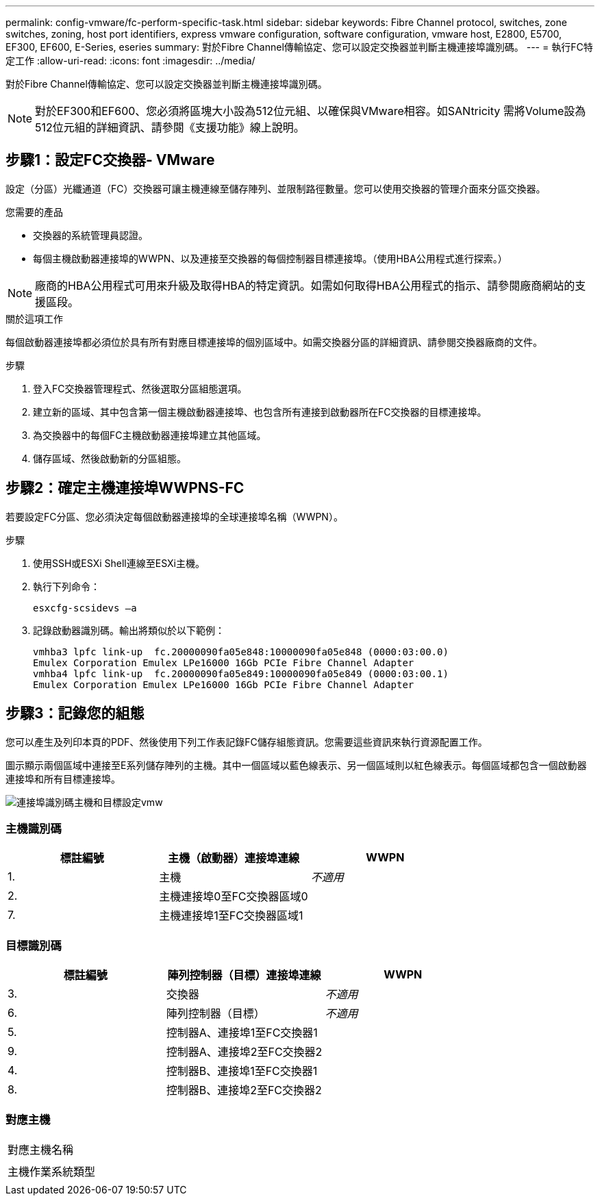 ---
permalink: config-vmware/fc-perform-specific-task.html 
sidebar: sidebar 
keywords: Fibre Channel protocol, switches, zone switches, zoning, host port identifiers, express vmware configuration, software configuration, vmware host, E2800, E5700, EF300, EF600, E-Series, eseries 
summary: 對於Fibre Channel傳輸協定、您可以設定交換器並判斷主機連接埠識別碼。 
---
= 執行FC特定工作
:allow-uri-read: 
:icons: font
:imagesdir: ../media/


[role="lead"]
對於Fibre Channel傳輸協定、您可以設定交換器並判斷主機連接埠識別碼。


NOTE: 對於EF300和EF600、您必須將區塊大小設為512位元組、以確保與VMware相容。如SANtricity 需將Volume設為512位元組的詳細資訊、請參閱《支援功能》線上說明。



== 步驟1：設定FC交換器- VMware

設定（分區）光纖通道（FC）交換器可讓主機連線至儲存陣列、並限制路徑數量。您可以使用交換器的管理介面來分區交換器。

.您需要的產品
* 交換器的系統管理員認證。
* 每個主機啟動器連接埠的WWPN、以及連接至交換器的每個控制器目標連接埠。（使用HBA公用程式進行探索。）



NOTE: 廠商的HBA公用程式可用來升級及取得HBA的特定資訊。如需如何取得HBA公用程式的指示、請參閱廠商網站的支援區段。

.關於這項工作
每個啟動器連接埠都必須位於具有所有對應目標連接埠的個別區域中。如需交換器分區的詳細資訊、請參閱交換器廠商的文件。

.步驟
. 登入FC交換器管理程式、然後選取分區組態選項。
. 建立新的區域、其中包含第一個主機啟動器連接埠、也包含所有連接到啟動器所在FC交換器的目標連接埠。
. 為交換器中的每個FC主機啟動器連接埠建立其他區域。
. 儲存區域、然後啟動新的分區組態。




== 步驟2：確定主機連接埠WWPNS-FC

若要設定FC分區、您必須決定每個啟動器連接埠的全球連接埠名稱（WWPN）。

.步驟
. 使用SSH或ESXi Shell連線至ESXi主機。
. 執行下列命令：
+
[listing]
----
esxcfg-scsidevs –a
----
. 記錄啟動器識別碼。輸出將類似於以下範例：
+
[listing]
----
vmhba3 lpfc link-up  fc.20000090fa05e848:10000090fa05e848 (0000:03:00.0)
Emulex Corporation Emulex LPe16000 16Gb PCIe Fibre Channel Adapter
vmhba4 lpfc link-up  fc.20000090fa05e849:10000090fa05e849 (0000:03:00.1)
Emulex Corporation Emulex LPe16000 16Gb PCIe Fibre Channel Adapter
----




== 步驟3：記錄您的組態

您可以產生及列印本頁的PDF、然後使用下列工作表記錄FC儲存組態資訊。您需要這些資訊來執行資源配置工作。

圖示顯示兩個區域中連接至E系列儲存陣列的主機。其中一個區域以藍色線表示、另一個區域則以紅色線表示。每個區域都包含一個啟動器連接埠和所有目標連接埠。

image::../media/port_identifiers_host_and_target_conf-vmw.gif[連接埠識別碼主機和目標設定vmw]



=== 主機識別碼

|===
| 標註編號 | 主機（啟動器）連接埠連線 | WWPN 


 a| 
1.
 a| 
主機
 a| 
_不適用_



 a| 
2.
 a| 
主機連接埠0至FC交換器區域0
 a| 



 a| 
7.
 a| 
主機連接埠1至FC交換器區域1
 a| 

|===


=== 目標識別碼

|===
| 標註編號 | 陣列控制器（目標）連接埠連線 | WWPN 


 a| 
3.
 a| 
交換器
 a| 
_不適用_



 a| 
6.
 a| 
陣列控制器（目標）
 a| 
_不適用_



 a| 
5.
 a| 
控制器A、連接埠1至FC交換器1
 a| 



 a| 
9.
 a| 
控制器A、連接埠2至FC交換器2
 a| 



 a| 
4.
 a| 
控制器B、連接埠1至FC交換器1
 a| 



 a| 
8.
 a| 
控制器B、連接埠2至FC交換器2
 a| 

|===


=== 對應主機

|===


 a| 
對應主機名稱
 a| 



 a| 
主機作業系統類型
 a| 

|===